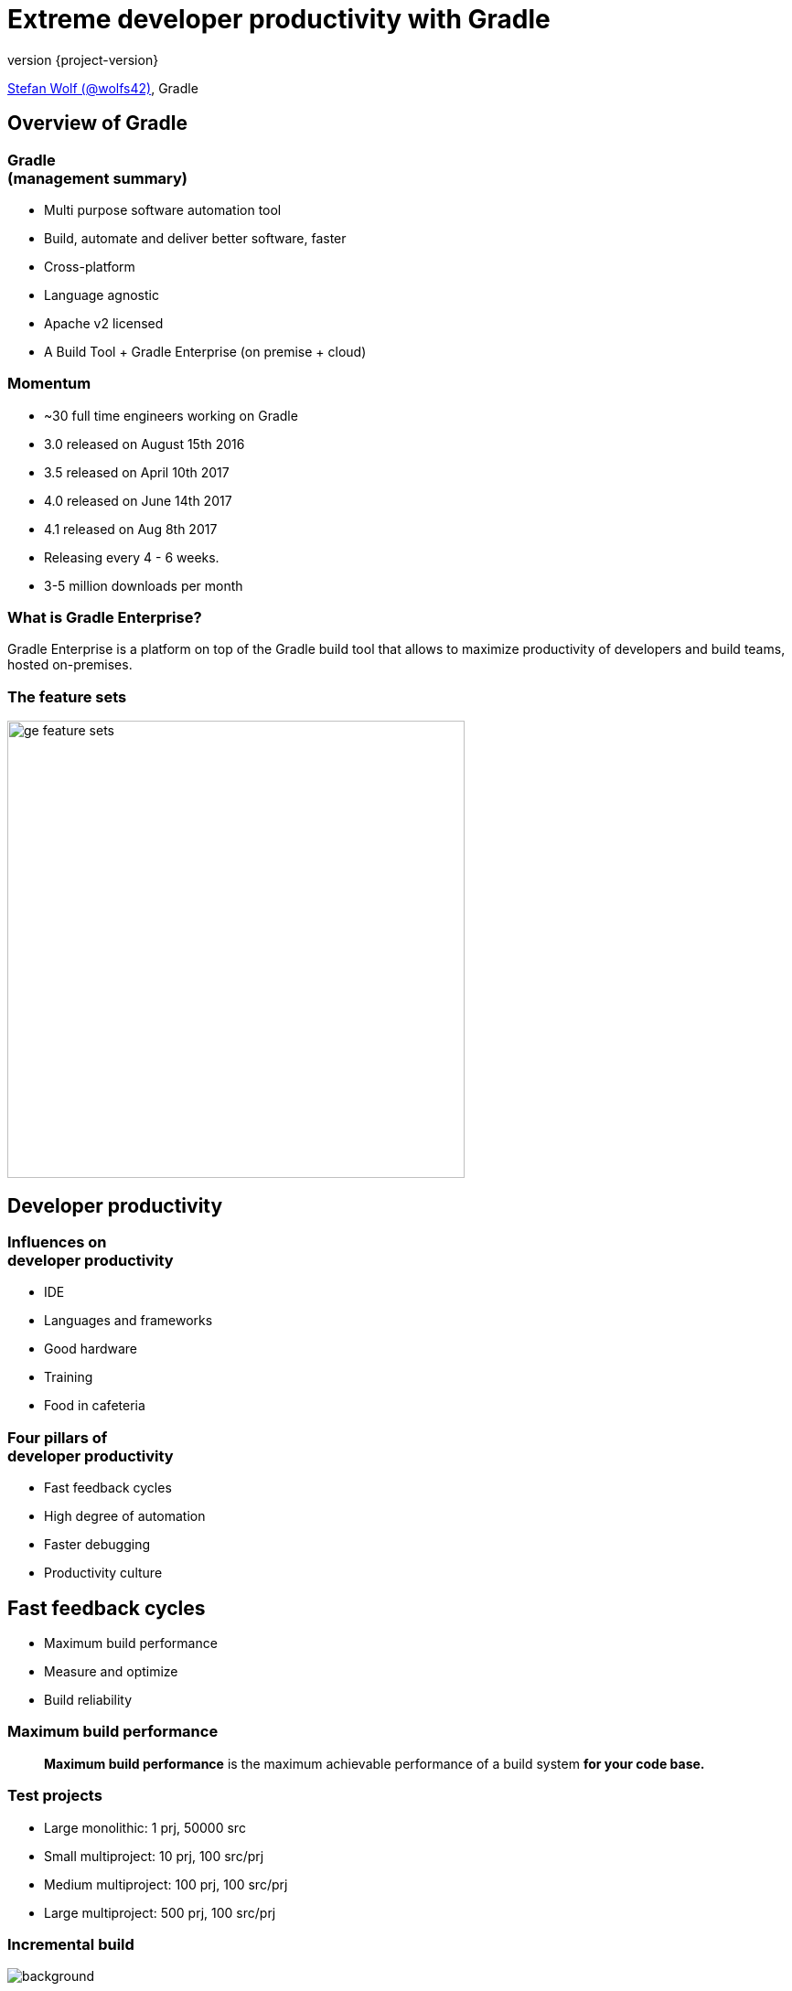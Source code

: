 = Extreme developer productivity with Gradle
:title-slide-background-image: title.jpeg
:title-slide-transition: zoom
:title-slide-transition-speed: fast
:revnumber: {project-version}
ifndef::imagesdir[:imagesdir: images]
ifndef::sourcedir[:sourcedir: ../java]
:deckjs_transition: fade
:navigation:
:menu:
:status:

https://twitter.com/wolfs42[Stefan Wolf (@wolfs42)], Gradle

== Overview of Gradle

=== Gradle +++<br />+++ (management summary)

* Multi purpose software automation tool
* Build, automate and deliver better software, faster
* Cross-platform
* Language agnostic
* Apache v2 licensed
* A Build Tool + Gradle Enterprise (on premise + cloud)

=== Momentum

* ~30 full time engineers working on Gradle
* 3.0 released on August 15th 2016
* 3.5 released on April 10th 2017
* 4.0 released on June 14th 2017
* 4.1 released on Aug 8th 2017
* Releasing every 4 - 6 weeks.
* 3-5 million downloads per month

=== What is Gradle Enterprise?

Gradle Enterprise is a platform on top of the Gradle build tool that allows to
maximize productivity of developers and build teams, hosted on-premises.

=== The feature sets

image::ge_feature_sets.svg[height=500px, width=auto]

== Developer productivity

=== Influences on +++<br />+++ developer productivity

* IDE
* Languages and frameworks
* Good hardware
* Training
* Food in cafeteria

=== Four pillars of +++<br />+++ developer productivity

* Fast feedback cycles
* High degree of automation
* Faster debugging
* Productivity culture

== Fast feedback cycles

* Maximum build performance
* Measure and optimize
* Build reliability

=== Maximum build performance

> *Maximum build performance* is the maximum achievable performance of a build system *for your code base.*

=== Test projects

* Large monolithic: 1 prj, 50000 src
* Small multiproject: 10 prj, 100 src/prj
* Medium multiproject: 100 prj, 100 src/prj
* Large multiproject: 500 prj, 100 src/prj

[%notitle]
=== Incremental build
image::incremental-build.png[background,size=70% 70%]

=== Gradle is up to 100 times faster than Maven

=== How

* Compile avoidance
* Incremental compilation

=== Build cache

Gradle is reusing results +
from *last time*  +
when we ran *this build* +
 on *this machine*. +

image::task_inputs_outputs.svg[width=380px, height=auto]

=== Gradle can do better

=== Why not...

from *anytime before*  +
when we ran *any build* +
 *anywhere*. +

image::build_caching.svg[width=380px, height=auto]

[%notitle]
=== Build cache for Java projects
image::build-cache.png[background,size=70% 70%]

=== Build cache

[%step]
[source,text]
----
$> gradle --build-cache assemble
Build cache is an incubating feature.
:compileJava FROM-CACHE
:processResources
:classes
:jar
:assemble

BUILD SUCCESSFUL
----

=== Build cache - Demo

[NOTE.speaker]
--
* Show cached build from CI (pull/push)
* Show cache built-in node UI
* Show cache controller UI
* Look at cache controller UI
--

=== Build cache

* Stable for Java, Groovy and Scala projects
* Gradle Enterprise provides a backend
* Dockerhub: https://hub.docker.com/r/gradle/build-cache-node/[gradle/build-cache-node]

=== Measure and optimize

* Need data
** CI server captures times
** What about developer builds
* Enter build scans

=== What are build scans?

* Persistent record of what happened during a build
* Permanent and shareable URL
* For developers and build engineers

=== Build scans - Demo

[NOTE.speaker]
--
* Navigate to summary, open performance tab, open timeline tab, open plugins view
* Show scan list
* Build categorization via Tags
--

=== Measure and optimize

* Need data
** Use the Gradle Enterprise export API

=== Export API

video::202944447[vimeo,height=520]

=== Build reliability

* Reliable parallelism
* Cache is a forcing function
* Build scans for debugging

[NOTE.speaker]
--
* Show scan with build failure (link to line)
* Show scan with failing test (link to test failure)
* Search for dependency on dependency view
* Search for builds with requested task `clean`
* Infrastructure comparison
--

=== Build performance and build scans - Demo

[NOTE.speaker]
--
* Show input comparison for build cache
* Go into detail of the Performance improvements
** configuration time
** long running tasks
** long running tests
--

== Higher degree of automation

=== Composite build

* Works now with --continuous
* Excellent IDE integration (Eclipse/Intellij)
* Parallel composite build

=== Composite build - roadmap

* Integration with build scans
* Make substitution configureable
* Composite task names

=== Faster debugging

* Build scans!
* Traceability
* Custom values

[NOTE.speaker]
--
* Show custom values: CI, VCS information, Checkstyle errors, Links, etc.
--

== Productivity Culture

* Accountability
* Professionalization
* Product vs Support

== Developer experience

=== Guides

image::guides.png[width=60%,height=60%]

=== Kotlin DSL

* Kotlin DSL version 0.10 (Gradle 4.1)
* Statically typed
* Good IDE support

[%notitle]
== Questions?
image::questions.jpg[background, size=cover]

== More resources

* Slides: https://wolfs.github.io/talk-tng-techday-2017[]
* Gradle Enterprise: https://gradle.com[]
* Gradle Build Tool: https://gradle.org[]
* Gradle Summit 2017 videos: https://www.youtube.com/playlist?list=PLLQbIfXVLZqEFMPsWijGR043NBxwPvgtI[Youtube]

[%notitle]
== Thanks
image::outro.jpeg[background, size=cover]

